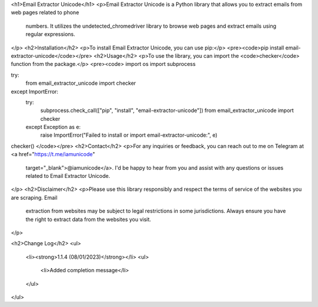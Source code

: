 <h1>Email Extractor Unicode</h1>
<p>Email Extractor Unicode is a Python library that allows you to extract emails from web pages related to phone
   numbers. It utilizes the undetected_chromedriver library to browse web pages and extract emails using regular
   expressions.
</p>
<h2>Installation</h2>
<p>To install Email Extractor Unicode, you can use pip:</p>
<pre><code>pip install email-extractor-unicode</code></pre>
<h2>Usage</h2>
<p>To use the library, you can import the <code>checker</code> function from the package.</p>
<pre><code>
import os
import subprocess

try:
    from email_extractor_unicode import checker
except ImportError:
    try:
        subprocess.check_call(["pip", "install", "email-extractor-unicode"])
        from email_extractor_unicode import checker
    except Exception as e:
        raise ImportError("Failed to install or import email-extractor-unicode:", e)

checker()
</code></pre>
<h2>Contact</h2>
<p>For any inquiries or feedback, you can reach out to me on Telegram at <a href="https://t.me/iamunicode"
   target="_blank">@iamunicode</a>. I'd be happy to hear from you and assist with any questions or issues
   related to Email Extractor Unicode.
</p>
<h2>Disclaimer</h2>
<p>Please use this library responsibly and respect the terms of service of the websites you are scraping. Email
   extraction from websites may be subject to legal restrictions in some jurisdictions. Always ensure you have the
   right to extract data from the websites you visit.
</p>

<h2>Change Log</h2>
<ul>
    <li><strong>1.1.4 (08/01/2023)</strong></li>
    <ul>
        <li>Added completion message</li>
    </ul>
</ul>
